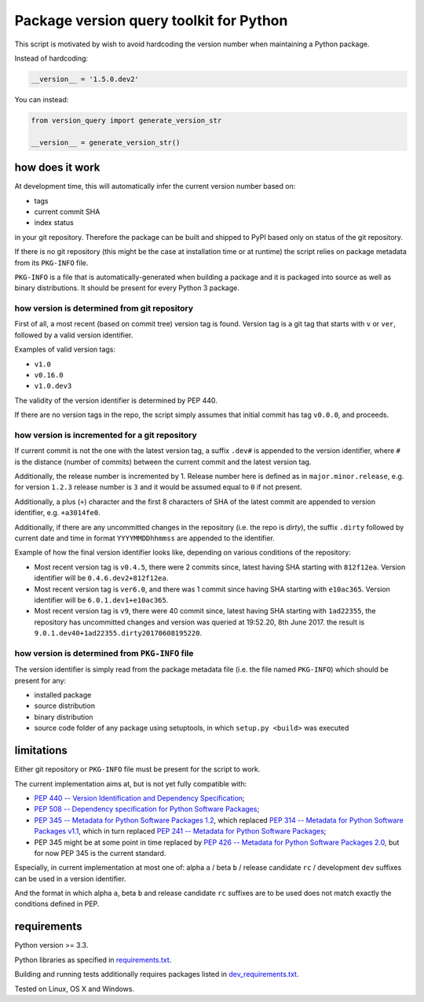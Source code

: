 .. role:: bash(code)
    :language: bash

.. role:: python(code)
    :language: python

Package version query toolkit for Python
========================================

.. image:: https://travis-ci.org/mbdevpl/version-query.svg?branch=master
    :target: https://travis-ci.org/mbdevpl/version-query
    :alt: build status from Travis CI

.. image:: https://ci.appveyor.com/api/projects/status/github/mbdevpl/version-query?branch=master&svg=true
    :target: https://ci.appveyor.com/project/mbdevpl/version-query
    :alt: build status from AppVeyor

.. image:: https://coveralls.io/repos/github/mbdevpl/version-query/badge.svg?branch=master
    :target: https://coveralls.io/github/mbdevpl/version-query
    :alt: test coverage from Coveralls

This script is motivated by wish to avoid hardcoding the version number when maintaining
a Python package.

Instead of hardcoding:

.. code:: python

    __version__ = '1.5.0.dev2'

You can instead:

.. code:: python

    from version_query import generate_version_str

    __version__ = generate_version_str()


how does it work
----------------

At development time, this will automatically infer the current version number based on:

*   tags
*   current commit SHA
*   index status

in your git repository. Therefore the package can be built and shipped to PyPI based only on status
of the git repository.

If there is no git repository (this might be the case at installation time or at runtime)
the script relies on package metadata from its ``PKG-INFO`` file.

``PKG-INFO`` is a file that is automatically-generated when building a package and it is packaged
into source as well as binary distributions. It should be present for every Python 3 package.


how version is determined from git repository
~~~~~~~~~~~~~~~~~~~~~~~~~~~~~~~~~~~~~~~~~~~~~

First of all, a most recent (based on commit tree) version tag is found. Version tag is a git tag
that starts with ``v`` or ``ver``, followed by a valid version identifier.

Examples of valid version tags:

*   ``v1.0``
*   ``v0.16.0``
*   ``v1.0.dev3``

The validity of the version identifier is determined by PEP 440.

If there are no version tags in the repo, the script simply assumes that initial commit
has tag ``v0.0.0``, and proceeds.


how version is incremented for a git repository
~~~~~~~~~~~~~~~~~~~~~~~~~~~~~~~~~~~~~~~~~~~~~~~

If current commit is not the one with the latest version tag, a suffix ``.dev#`` is appended
to the version identifier, where ``#`` is the distance (number of commits) between
the current commit and the latest version tag.

Additionally, the release number is incremented by 1. Release number here is defined
as in ``major.minor.release``, e.g. for version ``1.2.3`` release number is ``3`` and it would be
assumed equal to ``0`` if not present.

Additionally, a plus (``+``) character and the first 8 characters of SHA of the latest commit
are appended to version identifier, e.g. ``+a3014fe0``.

Additionally, if there are any uncommitted changes in the repository (i.e. the repo is *dirty*),
the suffix ``.dirty`` followed by current date and time in format ``YYYYMMDDhhmmss`` are appended
to the identifier.

Example of how the final version identifier looks like, depending on various conditions
of the repository:

*   Most recent version tag is ``v0.4.5``, there were 2 commits since,
    latest having SHA starting with ``812f12ea``.
    Version identifier will be ``0.4.6.dev2+812f12ea``.

*   Most recent version tag is ``ver6.0``, and there was 1 commit since
    having SHA starting with ``e10ac365``.
    Version identifier will be ``6.0.1.dev1+e10ac365``.

*   Most recent version tag is ``v9``, there were 40 commit since,
    latest having SHA starting with ``1ad22355``, the repository has uncommitted changes and
    version was queried at 19:52.20, 8th June 2017.
    the result is ``9.0.1.dev40+1ad22355.dirty20170608195220``.


how version is determined from ``PKG-INFO`` file
~~~~~~~~~~~~~~~~~~~~~~~~~~~~~~~~~~~~~~~~~~~~~~~~

The version identifier is simply read from the package metadata file
(i.e. the file named ``PKG-INFO``) which should be present for any:

*   installed package
*   source distribution
*   binary distribution
*   source code folder of any package using setuptools, in which ``setup.py <build>`` was executed


limitations
-----------

Either git repository or ``PKG-INFO`` file must be present for the script to work.

The current implementation aims at, but is not yet fully compatible with:

*   `PEP 440 -- Version Identification and Dependency Specification <https://www.python.org/dev/peps/pep-0440/>`_;

*   `PEP 508 -- Dependency specification for Python Software Packages <https://www.python.org/dev/peps/pep-0508/>`_;

*   `PEP 345 -- Metadata for Python Software Packages 1.2 <https://www.python.org/dev/peps/pep-0345/>`_,
    which replaced `PEP 314 -- Metadata for Python Software Packages v1.1 <https://www.python.org/dev/peps/pep-0314/>`_,
    which in turn replaced `PEP 241 -- Metadata for Python Software Packages <https://www.python.org/dev/peps/pep-0241/>`_;

*   PEP 345 might be at some point in time replaced by
    `PEP 426 -- Metadata for Python Software Packages 2.0 <https://www.python.org/dev/peps/pep-0426/>`_,
    but for now PEP 345 is the current standard.

Especially, in current implementation at most one of:
alpha ``a`` / beta ``b`` / release candidate ``rc`` / development ``dev`` suffixes
can be used in a version identifier.

And the format in which
alpha ``a``, beta ``b`` and release candidate ``rc`` suffixes
are to be used does not match exactly the conditions defined in PEP.


requirements
------------

Python version >= 3.3.

Python libraries as specified in `<requirements.txt>`_.

Building and running tests additionally requires packages listed in `<dev_requirements.txt>`_.

Tested on Linux, OS X and Windows.
